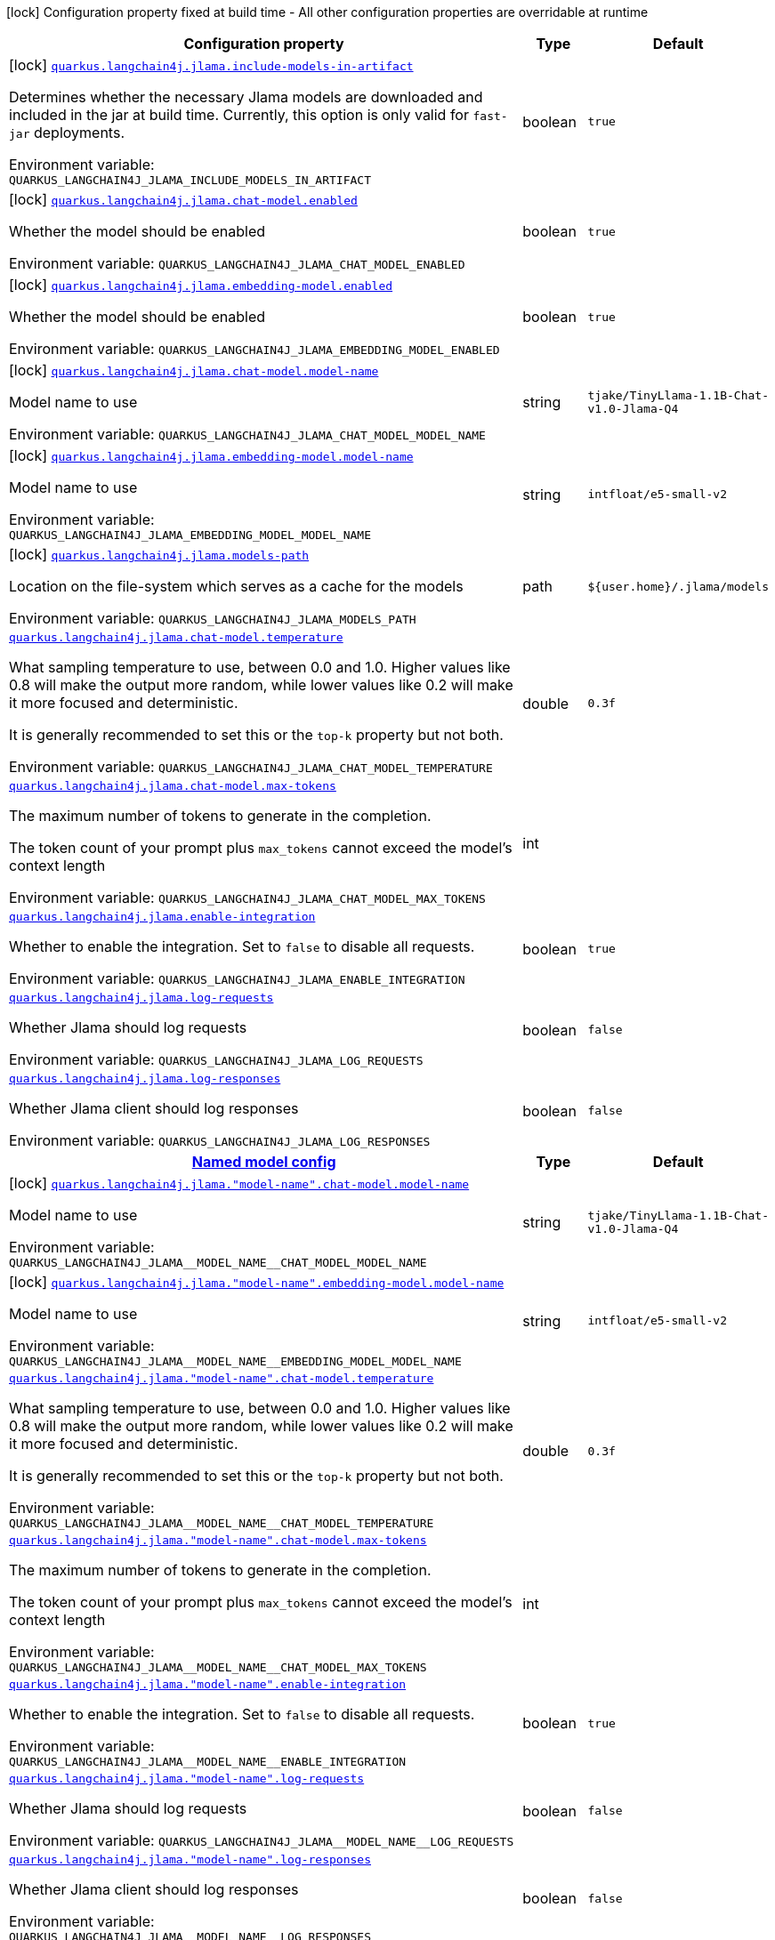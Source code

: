 :summaryTableId: quarkus-langchain4j-jlama_quarkus-langchain4j
[.configuration-legend]
icon:lock[title=Fixed at build time] Configuration property fixed at build time - All other configuration properties are overridable at runtime
[.configuration-reference.searchable, cols="80,.^10,.^10"]
|===

h|[.header-title]##Configuration property##
h|Type
h|Default

a|icon:lock[title=Fixed at build time] [[quarkus-langchain4j-jlama_quarkus-langchain4j-jlama-include-models-in-artifact]] [.property-path]##link:#quarkus-langchain4j-jlama_quarkus-langchain4j-jlama-include-models-in-artifact[`quarkus.langchain4j.jlama.include-models-in-artifact`]##

[.description]
--
Determines whether the necessary Jlama models are downloaded and included in the jar at build time. Currently, this option is only valid for `fast-jar` deployments.


ifdef::add-copy-button-to-env-var[]
Environment variable: env_var_with_copy_button:+++QUARKUS_LANGCHAIN4J_JLAMA_INCLUDE_MODELS_IN_ARTIFACT+++[]
endif::add-copy-button-to-env-var[]
ifndef::add-copy-button-to-env-var[]
Environment variable: `+++QUARKUS_LANGCHAIN4J_JLAMA_INCLUDE_MODELS_IN_ARTIFACT+++`
endif::add-copy-button-to-env-var[]
--
|boolean
|`true`

a|icon:lock[title=Fixed at build time] [[quarkus-langchain4j-jlama_quarkus-langchain4j-jlama-chat-model-enabled]] [.property-path]##link:#quarkus-langchain4j-jlama_quarkus-langchain4j-jlama-chat-model-enabled[`quarkus.langchain4j.jlama.chat-model.enabled`]##

[.description]
--
Whether the model should be enabled


ifdef::add-copy-button-to-env-var[]
Environment variable: env_var_with_copy_button:+++QUARKUS_LANGCHAIN4J_JLAMA_CHAT_MODEL_ENABLED+++[]
endif::add-copy-button-to-env-var[]
ifndef::add-copy-button-to-env-var[]
Environment variable: `+++QUARKUS_LANGCHAIN4J_JLAMA_CHAT_MODEL_ENABLED+++`
endif::add-copy-button-to-env-var[]
--
|boolean
|`true`

a|icon:lock[title=Fixed at build time] [[quarkus-langchain4j-jlama_quarkus-langchain4j-jlama-embedding-model-enabled]] [.property-path]##link:#quarkus-langchain4j-jlama_quarkus-langchain4j-jlama-embedding-model-enabled[`quarkus.langchain4j.jlama.embedding-model.enabled`]##

[.description]
--
Whether the model should be enabled


ifdef::add-copy-button-to-env-var[]
Environment variable: env_var_with_copy_button:+++QUARKUS_LANGCHAIN4J_JLAMA_EMBEDDING_MODEL_ENABLED+++[]
endif::add-copy-button-to-env-var[]
ifndef::add-copy-button-to-env-var[]
Environment variable: `+++QUARKUS_LANGCHAIN4J_JLAMA_EMBEDDING_MODEL_ENABLED+++`
endif::add-copy-button-to-env-var[]
--
|boolean
|`true`

a|icon:lock[title=Fixed at build time] [[quarkus-langchain4j-jlama_quarkus-langchain4j-jlama-chat-model-model-name]] [.property-path]##link:#quarkus-langchain4j-jlama_quarkus-langchain4j-jlama-chat-model-model-name[`quarkus.langchain4j.jlama.chat-model.model-name`]##

[.description]
--
Model name to use


ifdef::add-copy-button-to-env-var[]
Environment variable: env_var_with_copy_button:+++QUARKUS_LANGCHAIN4J_JLAMA_CHAT_MODEL_MODEL_NAME+++[]
endif::add-copy-button-to-env-var[]
ifndef::add-copy-button-to-env-var[]
Environment variable: `+++QUARKUS_LANGCHAIN4J_JLAMA_CHAT_MODEL_MODEL_NAME+++`
endif::add-copy-button-to-env-var[]
--
|string
|`tjake/TinyLlama-1.1B-Chat-v1.0-Jlama-Q4`

a|icon:lock[title=Fixed at build time] [[quarkus-langchain4j-jlama_quarkus-langchain4j-jlama-embedding-model-model-name]] [.property-path]##link:#quarkus-langchain4j-jlama_quarkus-langchain4j-jlama-embedding-model-model-name[`quarkus.langchain4j.jlama.embedding-model.model-name`]##

[.description]
--
Model name to use


ifdef::add-copy-button-to-env-var[]
Environment variable: env_var_with_copy_button:+++QUARKUS_LANGCHAIN4J_JLAMA_EMBEDDING_MODEL_MODEL_NAME+++[]
endif::add-copy-button-to-env-var[]
ifndef::add-copy-button-to-env-var[]
Environment variable: `+++QUARKUS_LANGCHAIN4J_JLAMA_EMBEDDING_MODEL_MODEL_NAME+++`
endif::add-copy-button-to-env-var[]
--
|string
|`intfloat/e5-small-v2`

a|icon:lock[title=Fixed at build time] [[quarkus-langchain4j-jlama_quarkus-langchain4j-jlama-models-path]] [.property-path]##link:#quarkus-langchain4j-jlama_quarkus-langchain4j-jlama-models-path[`quarkus.langchain4j.jlama.models-path`]##

[.description]
--
Location on the file-system which serves as a cache for the models


ifdef::add-copy-button-to-env-var[]
Environment variable: env_var_with_copy_button:+++QUARKUS_LANGCHAIN4J_JLAMA_MODELS_PATH+++[]
endif::add-copy-button-to-env-var[]
ifndef::add-copy-button-to-env-var[]
Environment variable: `+++QUARKUS_LANGCHAIN4J_JLAMA_MODELS_PATH+++`
endif::add-copy-button-to-env-var[]
--
|path
|`${user.home}/.jlama/models`

a| [[quarkus-langchain4j-jlama_quarkus-langchain4j-jlama-chat-model-temperature]] [.property-path]##link:#quarkus-langchain4j-jlama_quarkus-langchain4j-jlama-chat-model-temperature[`quarkus.langchain4j.jlama.chat-model.temperature`]##

[.description]
--
What sampling temperature to use, between 0.0 and 1.0. Higher values like 0.8 will make the output more random, while lower values like 0.2 will make it more focused and deterministic.

It is generally recommended to set this or the `top-k` property but not both.


ifdef::add-copy-button-to-env-var[]
Environment variable: env_var_with_copy_button:+++QUARKUS_LANGCHAIN4J_JLAMA_CHAT_MODEL_TEMPERATURE+++[]
endif::add-copy-button-to-env-var[]
ifndef::add-copy-button-to-env-var[]
Environment variable: `+++QUARKUS_LANGCHAIN4J_JLAMA_CHAT_MODEL_TEMPERATURE+++`
endif::add-copy-button-to-env-var[]
--
|double
|`0.3f`

a| [[quarkus-langchain4j-jlama_quarkus-langchain4j-jlama-chat-model-max-tokens]] [.property-path]##link:#quarkus-langchain4j-jlama_quarkus-langchain4j-jlama-chat-model-max-tokens[`quarkus.langchain4j.jlama.chat-model.max-tokens`]##

[.description]
--
The maximum number of tokens to generate in the completion.

The token count of your prompt plus `max_tokens` cannot exceed the model's context length


ifdef::add-copy-button-to-env-var[]
Environment variable: env_var_with_copy_button:+++QUARKUS_LANGCHAIN4J_JLAMA_CHAT_MODEL_MAX_TOKENS+++[]
endif::add-copy-button-to-env-var[]
ifndef::add-copy-button-to-env-var[]
Environment variable: `+++QUARKUS_LANGCHAIN4J_JLAMA_CHAT_MODEL_MAX_TOKENS+++`
endif::add-copy-button-to-env-var[]
--
|int
|

a| [[quarkus-langchain4j-jlama_quarkus-langchain4j-jlama-enable-integration]] [.property-path]##link:#quarkus-langchain4j-jlama_quarkus-langchain4j-jlama-enable-integration[`quarkus.langchain4j.jlama.enable-integration`]##

[.description]
--
Whether to enable the integration. Set to `false` to disable all requests.


ifdef::add-copy-button-to-env-var[]
Environment variable: env_var_with_copy_button:+++QUARKUS_LANGCHAIN4J_JLAMA_ENABLE_INTEGRATION+++[]
endif::add-copy-button-to-env-var[]
ifndef::add-copy-button-to-env-var[]
Environment variable: `+++QUARKUS_LANGCHAIN4J_JLAMA_ENABLE_INTEGRATION+++`
endif::add-copy-button-to-env-var[]
--
|boolean
|`true`

a| [[quarkus-langchain4j-jlama_quarkus-langchain4j-jlama-log-requests]] [.property-path]##link:#quarkus-langchain4j-jlama_quarkus-langchain4j-jlama-log-requests[`quarkus.langchain4j.jlama.log-requests`]##

[.description]
--
Whether Jlama should log requests


ifdef::add-copy-button-to-env-var[]
Environment variable: env_var_with_copy_button:+++QUARKUS_LANGCHAIN4J_JLAMA_LOG_REQUESTS+++[]
endif::add-copy-button-to-env-var[]
ifndef::add-copy-button-to-env-var[]
Environment variable: `+++QUARKUS_LANGCHAIN4J_JLAMA_LOG_REQUESTS+++`
endif::add-copy-button-to-env-var[]
--
|boolean
|`false`

a| [[quarkus-langchain4j-jlama_quarkus-langchain4j-jlama-log-responses]] [.property-path]##link:#quarkus-langchain4j-jlama_quarkus-langchain4j-jlama-log-responses[`quarkus.langchain4j.jlama.log-responses`]##

[.description]
--
Whether Jlama client should log responses


ifdef::add-copy-button-to-env-var[]
Environment variable: env_var_with_copy_button:+++QUARKUS_LANGCHAIN4J_JLAMA_LOG_RESPONSES+++[]
endif::add-copy-button-to-env-var[]
ifndef::add-copy-button-to-env-var[]
Environment variable: `+++QUARKUS_LANGCHAIN4J_JLAMA_LOG_RESPONSES+++`
endif::add-copy-button-to-env-var[]
--
|boolean
|`false`

h|[[quarkus-langchain4j-jlama_section_quarkus-langchain4j-jlama]] [.section-name.section-level0]##link:#quarkus-langchain4j-jlama_section_quarkus-langchain4j-jlama[Named model config]##
h|Type
h|Default

a|icon:lock[title=Fixed at build time] [[quarkus-langchain4j-jlama_quarkus-langchain4j-jlama-model-name-chat-model-model-name]] [.property-path]##link:#quarkus-langchain4j-jlama_quarkus-langchain4j-jlama-model-name-chat-model-model-name[`quarkus.langchain4j.jlama."model-name".chat-model.model-name`]##

[.description]
--
Model name to use


ifdef::add-copy-button-to-env-var[]
Environment variable: env_var_with_copy_button:+++QUARKUS_LANGCHAIN4J_JLAMA__MODEL_NAME__CHAT_MODEL_MODEL_NAME+++[]
endif::add-copy-button-to-env-var[]
ifndef::add-copy-button-to-env-var[]
Environment variable: `+++QUARKUS_LANGCHAIN4J_JLAMA__MODEL_NAME__CHAT_MODEL_MODEL_NAME+++`
endif::add-copy-button-to-env-var[]
--
|string
|`tjake/TinyLlama-1.1B-Chat-v1.0-Jlama-Q4`

a|icon:lock[title=Fixed at build time] [[quarkus-langchain4j-jlama_quarkus-langchain4j-jlama-model-name-embedding-model-model-name]] [.property-path]##link:#quarkus-langchain4j-jlama_quarkus-langchain4j-jlama-model-name-embedding-model-model-name[`quarkus.langchain4j.jlama."model-name".embedding-model.model-name`]##

[.description]
--
Model name to use


ifdef::add-copy-button-to-env-var[]
Environment variable: env_var_with_copy_button:+++QUARKUS_LANGCHAIN4J_JLAMA__MODEL_NAME__EMBEDDING_MODEL_MODEL_NAME+++[]
endif::add-copy-button-to-env-var[]
ifndef::add-copy-button-to-env-var[]
Environment variable: `+++QUARKUS_LANGCHAIN4J_JLAMA__MODEL_NAME__EMBEDDING_MODEL_MODEL_NAME+++`
endif::add-copy-button-to-env-var[]
--
|string
|`intfloat/e5-small-v2`

a| [[quarkus-langchain4j-jlama_quarkus-langchain4j-jlama-model-name-chat-model-temperature]] [.property-path]##link:#quarkus-langchain4j-jlama_quarkus-langchain4j-jlama-model-name-chat-model-temperature[`quarkus.langchain4j.jlama."model-name".chat-model.temperature`]##

[.description]
--
What sampling temperature to use, between 0.0 and 1.0. Higher values like 0.8 will make the output more random, while lower values like 0.2 will make it more focused and deterministic.

It is generally recommended to set this or the `top-k` property but not both.


ifdef::add-copy-button-to-env-var[]
Environment variable: env_var_with_copy_button:+++QUARKUS_LANGCHAIN4J_JLAMA__MODEL_NAME__CHAT_MODEL_TEMPERATURE+++[]
endif::add-copy-button-to-env-var[]
ifndef::add-copy-button-to-env-var[]
Environment variable: `+++QUARKUS_LANGCHAIN4J_JLAMA__MODEL_NAME__CHAT_MODEL_TEMPERATURE+++`
endif::add-copy-button-to-env-var[]
--
|double
|`0.3f`

a| [[quarkus-langchain4j-jlama_quarkus-langchain4j-jlama-model-name-chat-model-max-tokens]] [.property-path]##link:#quarkus-langchain4j-jlama_quarkus-langchain4j-jlama-model-name-chat-model-max-tokens[`quarkus.langchain4j.jlama."model-name".chat-model.max-tokens`]##

[.description]
--
The maximum number of tokens to generate in the completion.

The token count of your prompt plus `max_tokens` cannot exceed the model's context length


ifdef::add-copy-button-to-env-var[]
Environment variable: env_var_with_copy_button:+++QUARKUS_LANGCHAIN4J_JLAMA__MODEL_NAME__CHAT_MODEL_MAX_TOKENS+++[]
endif::add-copy-button-to-env-var[]
ifndef::add-copy-button-to-env-var[]
Environment variable: `+++QUARKUS_LANGCHAIN4J_JLAMA__MODEL_NAME__CHAT_MODEL_MAX_TOKENS+++`
endif::add-copy-button-to-env-var[]
--
|int
|

a| [[quarkus-langchain4j-jlama_quarkus-langchain4j-jlama-model-name-enable-integration]] [.property-path]##link:#quarkus-langchain4j-jlama_quarkus-langchain4j-jlama-model-name-enable-integration[`quarkus.langchain4j.jlama."model-name".enable-integration`]##

[.description]
--
Whether to enable the integration. Set to `false` to disable all requests.


ifdef::add-copy-button-to-env-var[]
Environment variable: env_var_with_copy_button:+++QUARKUS_LANGCHAIN4J_JLAMA__MODEL_NAME__ENABLE_INTEGRATION+++[]
endif::add-copy-button-to-env-var[]
ifndef::add-copy-button-to-env-var[]
Environment variable: `+++QUARKUS_LANGCHAIN4J_JLAMA__MODEL_NAME__ENABLE_INTEGRATION+++`
endif::add-copy-button-to-env-var[]
--
|boolean
|`true`

a| [[quarkus-langchain4j-jlama_quarkus-langchain4j-jlama-model-name-log-requests]] [.property-path]##link:#quarkus-langchain4j-jlama_quarkus-langchain4j-jlama-model-name-log-requests[`quarkus.langchain4j.jlama."model-name".log-requests`]##

[.description]
--
Whether Jlama should log requests


ifdef::add-copy-button-to-env-var[]
Environment variable: env_var_with_copy_button:+++QUARKUS_LANGCHAIN4J_JLAMA__MODEL_NAME__LOG_REQUESTS+++[]
endif::add-copy-button-to-env-var[]
ifndef::add-copy-button-to-env-var[]
Environment variable: `+++QUARKUS_LANGCHAIN4J_JLAMA__MODEL_NAME__LOG_REQUESTS+++`
endif::add-copy-button-to-env-var[]
--
|boolean
|`false`

a| [[quarkus-langchain4j-jlama_quarkus-langchain4j-jlama-model-name-log-responses]] [.property-path]##link:#quarkus-langchain4j-jlama_quarkus-langchain4j-jlama-model-name-log-responses[`quarkus.langchain4j.jlama."model-name".log-responses`]##

[.description]
--
Whether Jlama client should log responses


ifdef::add-copy-button-to-env-var[]
Environment variable: env_var_with_copy_button:+++QUARKUS_LANGCHAIN4J_JLAMA__MODEL_NAME__LOG_RESPONSES+++[]
endif::add-copy-button-to-env-var[]
ifndef::add-copy-button-to-env-var[]
Environment variable: `+++QUARKUS_LANGCHAIN4J_JLAMA__MODEL_NAME__LOG_RESPONSES+++`
endif::add-copy-button-to-env-var[]
--
|boolean
|`false`


|===


:!summaryTableId: